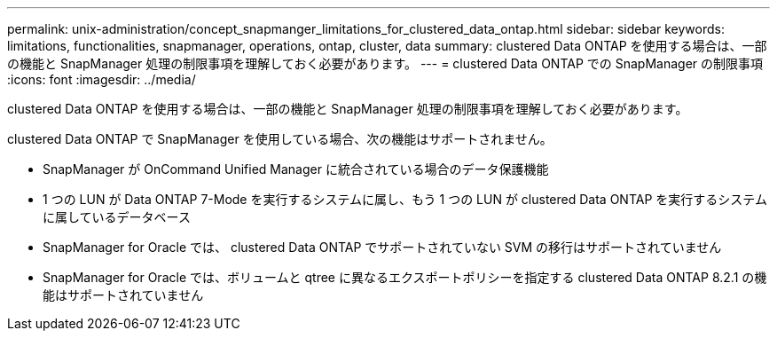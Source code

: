 ---
permalink: unix-administration/concept_snapmanger_limitations_for_clustered_data_ontap.html 
sidebar: sidebar 
keywords: limitations, functionalities, snapmanager, operations, ontap, cluster, data 
summary: clustered Data ONTAP を使用する場合は、一部の機能と SnapManager 処理の制限事項を理解しておく必要があります。 
---
= clustered Data ONTAP での SnapManager の制限事項
:icons: font
:imagesdir: ../media/


[role="lead"]
clustered Data ONTAP を使用する場合は、一部の機能と SnapManager 処理の制限事項を理解しておく必要があります。

clustered Data ONTAP で SnapManager を使用している場合、次の機能はサポートされません。

* SnapManager が OnCommand Unified Manager に統合されている場合のデータ保護機能
* 1 つの LUN が Data ONTAP 7-Mode を実行するシステムに属し、もう 1 つの LUN が clustered Data ONTAP を実行するシステムに属しているデータベース
* SnapManager for Oracle では、 clustered Data ONTAP でサポートされていない SVM の移行はサポートされていません
* SnapManager for Oracle では、ボリュームと qtree に異なるエクスポートポリシーを指定する clustered Data ONTAP 8.2.1 の機能はサポートされていません

